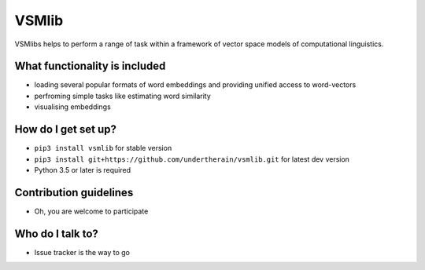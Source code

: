 VSMlib
======

VSMlibs helps to perform a range of task within a framework of vector space models of computational linguistics.

What functionality is included
------------------------------

* loading several popular formats of word embeddings and providing unified access to word-vectors
* perfroming simple tasks like estimating word similarity
* visualising embeddings

How do I get set up?
--------------------

* ``pip3 install vsmlib`` for stable version
* ``pip3 install git+https://github.com/undertherain/vsmlib.git`` for latest dev version
* Python 3.5 or later is required

Contribution guidelines
-----------------------

* Oh, you are welcome to participate

Who do I talk to?
-----------------

* Issue tracker is the way to go